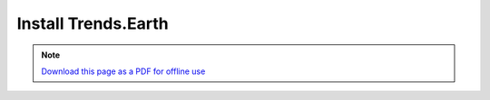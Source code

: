 ﻿Install Trends.Earth
====================

.. note:: `Download this page as a PDF for offline use 
   <Trends.Earth_Step1_Installation.pdf>`_

.. image:: /static/training/tut01_qgis.png
   :align: center

.. image:: /static/training/tut02_search_plugin.png
   :align: center

.. image:: /static/training/tut03_installing.png
   :align: center

.. image:: /static/training/tut04_installed.png
   :align: center
